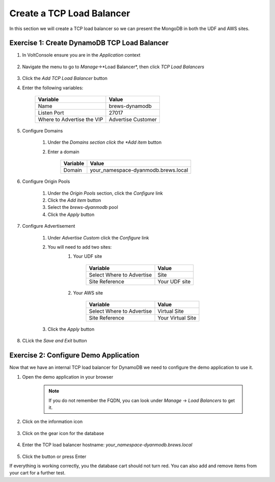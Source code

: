 Create a TCP Load Balancer
==========================

In this section we will create a TCP load balancer so we can present the MongoDB in both the UDF and AWS sites.

Exercise 1: Create DynamoDB TCP Load Balancer
~~~~~~~~~~~~~~~~~~~~~~~~~~~~~~~~~~~~~~~~~~~~~

#. In VoltConsole ensure you are in the *Application* context

    |app-context| 

#. Navigate the menu to go to *Manage*->*Load Balancer*, then click *TCP Load Balancers*

    |tcp_lb_menu|

#. Click the *Add TCP Load Balancer* button

#. Enter the following variables:

    ==============================  =====
    Variable                        Value
    ==============================  =====
    Name                            brews-dynamodb
    Listen Port                     27017
    Where to Advertise the VIP      Advertise Customer
    ==============================  =====

#. Configure Domains

    #. Under the *Domains section click the *Add item* button
    #. Enter a domain 

        ======== =====
        Variable Value
        ======== =====
        Domain   your_namespace-dyanmodb.brews.local
        ======== =====

        |tcp_lb_config|
#. Configure Origin Pools

    #. Under the *Origin Pools* section, click the *Configure* link
    #. Click the *Add item* button
    #. Select the *brews-dyanmodb* pool
    #. Click the *Apply* button

#. Configure Advertisement 

    #. Under *Advertise Custom* click the *Configure* link
    #. You will need to add two sites:
        #. Your UDF site
            
            =========================== =====
            Variable                    Value
            =========================== =====
            Select Where to Advertise   Site
            Site Reference              Your UDF site
            =========================== =====

        #. Your AWS site

            =========================== =====
            Variable                    Value
            =========================== =====
            Select Where to Advertise   Virtual Site
            Site Reference              Your Virtual Site
            =========================== =====

        |tcp_lb_advertise|

    #. Click the *Apply* button

#. CLick the *Save and Exit* button

Exercise 2: Configure Demo Application 
~~~~~~~~~~~~~~~~~~~~~~~~~~~~~~~~~~~~~~
Now that we have an internal TCP load balancer for DynamoDB we need to configure the demo application to use it.

#. Open the demo application in your browser

    .. note:: If you do not remember the FQDN, you can look under *Manage* -> *Load Balancers* to get it.

#. Click on the information icon

    |demo_app_stats|

#. Click on the gear icon for the database 

    |demo_app_config_db|

#. Enter the TCP load balancer hostname: *your_namespace-dyanmodb.brews.local*

    |demo_app_config_db_url|

#. Click the button or press Enter

If everything is working correctly, you the database cart should not turn red.  You can also add and remove items from your cart for a further test.

.. |app-context| image:: ../_static/app-context.png
.. |tcp_lb_menu| image:: ../_static/tcp_lb_menu.png
.. |tcp_lb_config| image:: ../_static/tcp_lb_config.png
.. |tcp_lb_advertise| image:: ../_static/tcp_lb_advertise.png
.. |demo_app_stats| image:: ../_static/demo_app_stats.png
.. |demo_app_config_db| image:: ../_static/demo_app_config_db.png
.. |demo_app_config_db_url| image:: ../_static/demo_app_config_db_url.png
